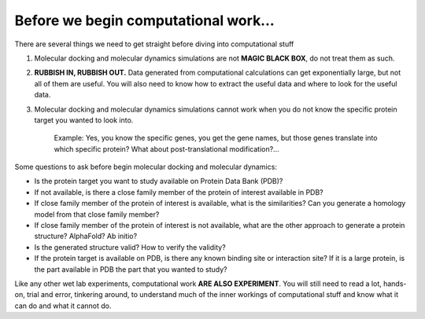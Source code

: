 Before we begin computational work...
=====================================

There are several things we need to get straight before diving into computational stuff

#. Molecular docking and molecular dynamics simulations are not **MAGIC BLACK BOX**, do not treat them as such.
#. **RUBBISH IN, RUBBISH OUT.** Data generated from computational calculations can get exponentially large, but not all of them are useful. You will also need to know how to extract the useful data and where to look for the useful data. 
#. Molecular docking and molecular dynamics simulations cannot work when you do not know the specific protein target you wanted to look into.

    Example: Yes, you know the specific genes, you get the gene names, but those genes translate into which specific protein? What about post-translational modification?...

Some questions to ask before begin molecular docking and molecular dynamics:

* Is the protein target you want to study available on Protein Data Bank (PDB)?
* If not available, is there a close family member of the protein of interest available in PDB? 
* If close family member of the protein of interest is available, what is the similarities? Can you generate a homology model from that close family member?
* If close family member of the protein of interest is not available, what are the other approach to generate a protein structure? AlphaFold? Ab initio? 
* Is the generated structure valid? How to verify the validity? 
* If the protein target is available on PDB, is there any known binding site or interaction site? If it is a large protein, is the part available in PDB the part that you wanted to study? 

Like any other wet lab experiments, computational work **ARE ALSO EXPERIMENT**. You will still need to read a lot, hands-on, trial and error, tinkering around, to understand much of the inner workings of computational stuff and know what it can do and what it cannot do. 